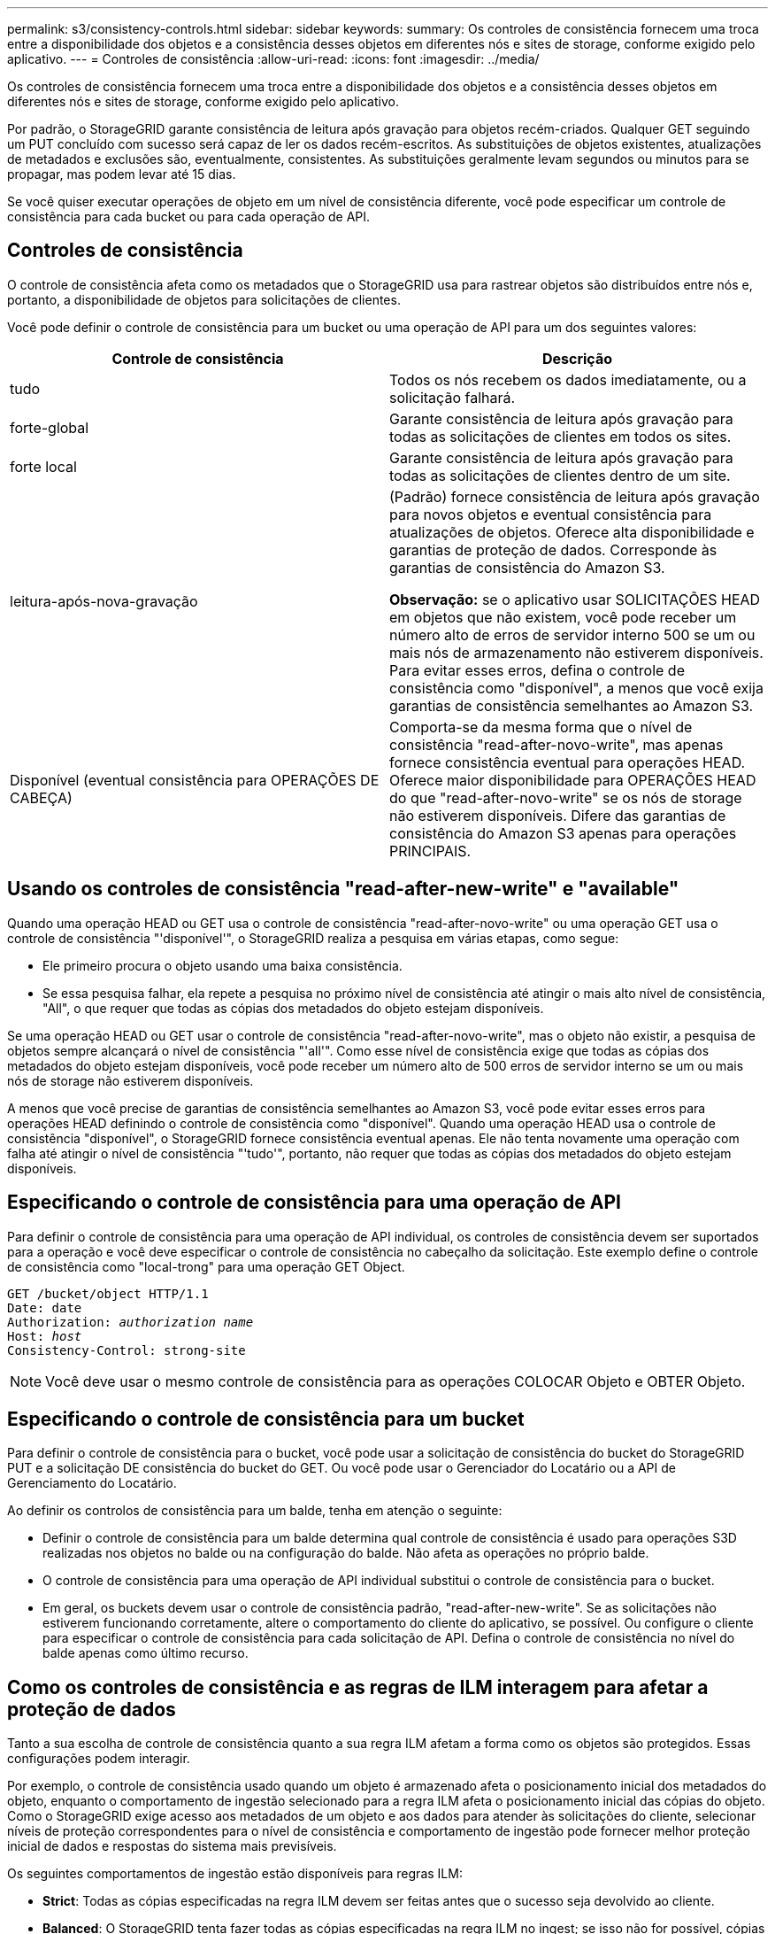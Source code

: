 ---
permalink: s3/consistency-controls.html 
sidebar: sidebar 
keywords:  
summary: Os controles de consistência fornecem uma troca entre a disponibilidade dos objetos e a consistência desses objetos em diferentes nós e sites de storage, conforme exigido pelo aplicativo. 
---
= Controles de consistência
:allow-uri-read: 
:icons: font
:imagesdir: ../media/


[role="lead"]
Os controles de consistência fornecem uma troca entre a disponibilidade dos objetos e a consistência desses objetos em diferentes nós e sites de storage, conforme exigido pelo aplicativo.

Por padrão, o StorageGRID garante consistência de leitura após gravação para objetos recém-criados. Qualquer GET seguindo um PUT concluído com sucesso será capaz de ler os dados recém-escritos. As substituições de objetos existentes, atualizações de metadados e exclusões são, eventualmente, consistentes. As substituições geralmente levam segundos ou minutos para se propagar, mas podem levar até 15 dias.

Se você quiser executar operações de objeto em um nível de consistência diferente, você pode especificar um controle de consistência para cada bucket ou para cada operação de API.



== Controles de consistência

O controle de consistência afeta como os metadados que o StorageGRID usa para rastrear objetos são distribuídos entre nós e, portanto, a disponibilidade de objetos para solicitações de clientes.

Você pode definir o controle de consistência para um bucket ou uma operação de API para um dos seguintes valores:

|===
| Controle de consistência | Descrição 


 a| 
tudo
 a| 
Todos os nós recebem os dados imediatamente, ou a solicitação falhará.



 a| 
forte-global
 a| 
Garante consistência de leitura após gravação para todas as solicitações de clientes em todos os sites.



 a| 
forte local
 a| 
Garante consistência de leitura após gravação para todas as solicitações de clientes dentro de um site.



 a| 
leitura-após-nova-gravação
 a| 
(Padrão) fornece consistência de leitura após gravação para novos objetos e eventual consistência para atualizações de objetos. Oferece alta disponibilidade e garantias de proteção de dados. Corresponde às garantias de consistência do Amazon S3.

*Observação:* se o aplicativo usar SOLICITAÇÕES HEAD em objetos que não existem, você pode receber um número alto de erros de servidor interno 500 se um ou mais nós de armazenamento não estiverem disponíveis. Para evitar esses erros, defina o controle de consistência como "disponível", a menos que você exija garantias de consistência semelhantes ao Amazon S3.



 a| 
Disponível (eventual consistência para OPERAÇÕES DE CABEÇA)
 a| 
Comporta-se da mesma forma que o nível de consistência "read-after-novo-write", mas apenas fornece consistência eventual para operações HEAD. Oferece maior disponibilidade para OPERAÇÕES HEAD do que "read-after-novo-write" se os nós de storage não estiverem disponíveis. Difere das garantias de consistência do Amazon S3 apenas para operações PRINCIPAIS.

|===


== Usando os controles de consistência "read-after-new-write" e "available"

Quando uma operação HEAD ou GET usa o controle de consistência "read-after-novo-write" ou uma operação GET usa o controle de consistência "'disponível'", o StorageGRID realiza a pesquisa em várias etapas, como segue:

* Ele primeiro procura o objeto usando uma baixa consistência.
* Se essa pesquisa falhar, ela repete a pesquisa no próximo nível de consistência até atingir o mais alto nível de consistência, "All", o que requer que todas as cópias dos metadados do objeto estejam disponíveis.


Se uma operação HEAD ou GET usar o controle de consistência "read-after-novo-write", mas o objeto não existir, a pesquisa de objetos sempre alcançará o nível de consistência "'all'". Como esse nível de consistência exige que todas as cópias dos metadados do objeto estejam disponíveis, você pode receber um número alto de 500 erros de servidor interno se um ou mais nós de storage não estiverem disponíveis.

A menos que você precise de garantias de consistência semelhantes ao Amazon S3, você pode evitar esses erros para operações HEAD definindo o controle de consistência como "disponível". Quando uma operação HEAD usa o controle de consistência "disponível", o StorageGRID fornece consistência eventual apenas. Ele não tenta novamente uma operação com falha até atingir o nível de consistência "'tudo'", portanto, não requer que todas as cópias dos metadados do objeto estejam disponíveis.



== Especificando o controle de consistência para uma operação de API

Para definir o controle de consistência para uma operação de API individual, os controles de consistência devem ser suportados para a operação e você deve especificar o controle de consistência no cabeçalho da solicitação. Este exemplo define o controle de consistência como "local-trong" para uma operação GET Object.

[source, subs="specialcharacters,quotes"]
----
GET /bucket/object HTTP/1.1
Date: date
Authorization: _authorization name_
Host: _host_
Consistency-Control: strong-site
----

NOTE: Você deve usar o mesmo controle de consistência para as operações COLOCAR Objeto e OBTER Objeto.



== Especificando o controle de consistência para um bucket

Para definir o controle de consistência para o bucket, você pode usar a solicitação de consistência do bucket do StorageGRID PUT e a solicitação DE consistência do bucket do GET. Ou você pode usar o Gerenciador do Locatário ou a API de Gerenciamento do Locatário.

Ao definir os controlos de consistência para um balde, tenha em atenção o seguinte:

* Definir o controle de consistência para um balde determina qual controle de consistência é usado para operações S3D realizadas nos objetos no balde ou na configuração do balde. Não afeta as operações no próprio balde.
* O controle de consistência para uma operação de API individual substitui o controle de consistência para o bucket.
* Em geral, os buckets devem usar o controle de consistência padrão, "read-after-new-write". Se as solicitações não estiverem funcionando corretamente, altere o comportamento do cliente do aplicativo, se possível. Ou configure o cliente para especificar o controle de consistência para cada solicitação de API. Defina o controle de consistência no nível do balde apenas como último recurso.




== Como os controles de consistência e as regras de ILM interagem para afetar a proteção de dados

Tanto a sua escolha de controle de consistência quanto a sua regra ILM afetam a forma como os objetos são protegidos. Essas configurações podem interagir.

Por exemplo, o controle de consistência usado quando um objeto é armazenado afeta o posicionamento inicial dos metadados do objeto, enquanto o comportamento de ingestão selecionado para a regra ILM afeta o posicionamento inicial das cópias do objeto. Como o StorageGRID exige acesso aos metadados de um objeto e aos dados para atender às solicitações do cliente, selecionar níveis de proteção correspondentes para o nível de consistência e comportamento de ingestão pode fornecer melhor proteção inicial de dados e respostas do sistema mais previsíveis.

Os seguintes comportamentos de ingestão estão disponíveis para regras ILM:

* *Strict*: Todas as cópias especificadas na regra ILM devem ser feitas antes que o sucesso seja devolvido ao cliente.
* *Balanced*: O StorageGRID tenta fazer todas as cópias especificadas na regra ILM no ingest; se isso não for possível, cópias provisórias são feitas e o sucesso é retornado ao cliente. As cópias especificadas na regra ILM são feitas quando possível.
* * Commit duplo*: O StorageGRID faz imediatamente cópias provisórias do objeto e retorna sucesso ao cliente. Cópias especificadas na regra ILM são feitas quando possível.



NOTE: Antes de selecionar o comportamento de ingestão para uma regra ILM, leia a descrição completa dessas configurações nas instruções para gerenciar objetos com gerenciamento do ciclo de vida das informações.



== Exemplo de como o controle de consistência e a regra ILM podem interagir

Suponha que você tenha uma grade de dois locais com a seguinte regra ILM e a seguinte configuração de nível de consistência:

* *Regra ILM*: Crie duas cópias de objeto, uma no local e outra em um local remoto. O comportamento de ingestão estrita é selecionado.
* *Nível de consistência*: "Trong-global" (metadados de objetos são imediatamente distribuídos para todos os sites.)


Quando um cliente armazena um objeto na grade, o StorageGRID faz cópias de objeto e distribui metadados para ambos os sites antes de retornar sucesso ao cliente.

O objeto é totalmente protegido contra perda no momento da mensagem de ingestão bem-sucedida. Por exemplo, se o local for perdido logo após a ingestão, cópias dos dados do objeto e dos metadados do objeto ainda existem no local remoto. O objeto é totalmente recuperável.

Se, em vez disso, você usou a mesma regra ILM e o nível de consistência "site-trong", o cliente poderá receber uma mensagem de sucesso depois que os dados do objeto forem replicados para o sitqe remoto, mas antes que os metadados do objeto sejam distribuídos lá. Nesse caso, o nível de proteção dos metadados de objetos não corresponde ao nível de proteção dos dados de objeto. Se o site local for perdido logo após a ingestão, os metadados do objeto serão perdidos. O objeto não pode ser recuperado.

A inter-relação entre níveis de consistência e regras de ILM pode ser complexa. Contacte a NetApp se necessitar de assistência.

.Informações relacionadas
link:../ilm/index.html["Gerenciar objetos com ILM"]

link:storagegrid-s3-rest-api-operations.html["OBTER pedido de consistência de balde"]

link:storagegrid-s3-rest-api-operations.html["COLOCAR pedido consistência balde"]
